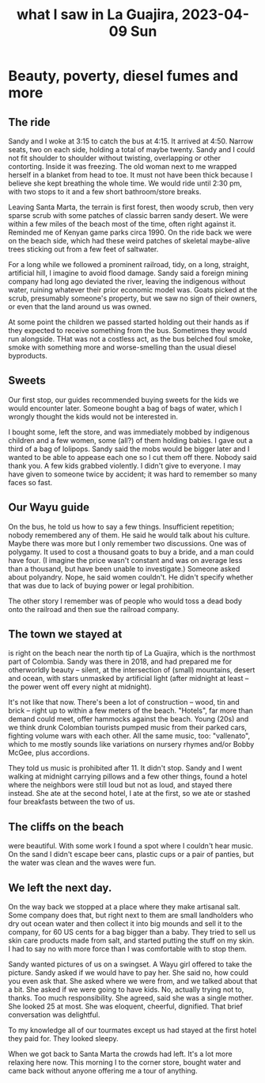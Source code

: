 :PROPERTIES:
:ID:       126658ea-185a-43a7-b688-577c42d84c5e
:END:
#+title: what I saw in La Guajira, 2023-04-09 Sun
* Beauty, poverty, diesel fumes and more
** The ride
Sandy and I woke at 3:15 to catch the bus at 4:15. It arrived at 4:50. Narrow seats, two on each side, holding a total of maybe twenty. Sandy and I could not fit shoulder to shoulder without twisting, overlapping or other contorting. Inside it was freezing. The old woman next to me wrapped herself in a blanket from head to toe. It must not have been thick because I believe she kept breathing the whole time. We would ride until 2:30 pm, with two stops to it and a few short bathroom/store breaks.

Leaving Santa Marta, the terrain is first forest, then woody scrub, then very sparse scrub with some patches of classic barren sandy desert. We were within a few miles of the beach most of the time, often right against it. Reminded me of Kenyan game parks circa 1990. On the ride back we were on the beach side, which had these weird patches of skeletal maybe-alive trees sticking out from a few feet of saltwater.

For a long while we followed a prominent railroad, tidy, on a long, straight, artificial hill, I imagine to avoid flood damage. Sandy said a foreign mining company had long ago deviated the river, leaving the indigenous without water, ruining whatever their prior economic model was. Goats picked at the scrub, presumably someone's property, but we saw no sign of their owners, or even that the land around us was owned.

At some point the children we passed started holding out their hands as if they expected to receive something from the bus. Sometimes they would run alongside. THat was not a costless act, as the bus belched foul smoke, smoke with something more and worse-smelling than the usual diesel byproducts.

** Sweets
Our first stop, our guides recommended buying sweets for the kids we would encounter later. Someone bought a bag of bags of water, which I wrongly thought the kids would not be interested in.

I bought some, left the store, and was immediately mobbed by indigenous children and a few women, some (all?) of them holding babies. I gave out a third of a bag of lolipops. Sandy said the mobs would be bigger later and I wanted to be able to appease each one so I cut them off there. Nobody said thank you. A few kids grabbed violently. I didn't give to everyone. I may have given to someone twice by accident; it was hard to remember so many faces so fast.

** Our Wayu guide
On the bus, he told us how to say a few things. Insufficient repetition; nobody remembered any of them. He said he would talk about his culture. Maybe there was more but I only remember two discussions. One was of polygamy. It used to cost a thousand goats to buy a bride, and a man could have four. (I imagine the price wasn't constant and was on average less than a thousand, but have been unable to investigate.) Someone asked about polyandry. Nope, he said women couldn't. He didn't specify whether that was due to lack of buying power or legal prohibition.

The other story I remember was of people who would toss a dead body onto the railroad and then sue the railroad company.

** The town we stayed at
is right on the beach near the north tip of La Guajira, which is the northmost part of Colombia. Sandy was there in 2018, and had prepared me for otherworldly beauty -- silent, at the intersection of (small) mountains, desert and ocean, with stars unmasked by artificial light (after midnight at least -- the power went off every night at midnight).

It's not like that now. There's been a lot of construction -- wood, tin and brick -- right up to within a few meters of the beach. "Hotels", far more than demand could meet, offer hammocks against the beach. Young (20s) and we think drunk Colombian tourists pumped music from their parked cars, fighting volume wars with each other. All the same music, too: "vallenato", which to me mostly sounds like variations on nursery rhymes and/or Bobby McGee, plus accordions.

They told us music is prohibited after 11. It didn't stop. Sandy and I went walking at midnight carrying pillows and a few other things, found a hotel where the neighbors were still loud but not as loud, and stayed there instead. She ate at the second hotel, I ate at the first, so we ate or stashed four breakfasts between the two of us.

** The cliffs on the beach
were beautiful. With some work I found a spot where I couldn't hear music. On the sand I didn't escape beer cans, plastic cups or a pair of panties, but the water was clean and the waves were fun.

** We left the next day.
On the way back we stopped at a place where they make artisanal salt. Some company does that, but right next to them are small landholders who dry out ocean water and then collect it into big mounds and sell it to the company, for 60 US cents for a bag bigger than a baby. They tried to sell us skin care products made from salt, and started putting the stuff on my skin. I had to say no with more force than I was comfortable with to stop them.

Sandy wanted pictures of us on a swingset. A Wayu girl offered to take the picture. Sandy asked if we would have to pay her. She said no, how could you even ask that. She asked where we were from, and we talked about that a bit. She asked if we were going to have kids. No, actually trying not to, thanks. Too much responsibility. She agreed, said she was a single mother. She looked 25 at most. She was eloquent, cheerful, dignified. That brief conversation was delightful.

To my knowledge all of our tourmates except us had stayed at the first hotel they paid for. They looked sleepy.

When we got back to Santa Marta the crowds had left. It's a lot more relaxing here now. This morning I  to the corner store, bought water and came back without anyone offering me a tour of anything.
